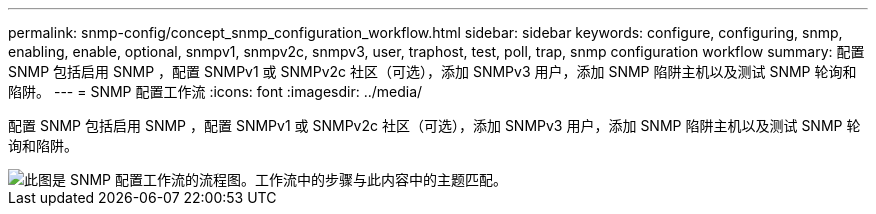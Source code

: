 ---
permalink: snmp-config/concept_snmp_configuration_workflow.html 
sidebar: sidebar 
keywords: configure, configuring, snmp, enabling, enable, optional, snmpv1, snmpv2c, snmpv3, user, traphost, test, poll, trap, snmp configuration workflow 
summary: 配置 SNMP 包括启用 SNMP ，配置 SNMPv1 或 SNMPv2c 社区（可选），添加 SNMPv3 用户，添加 SNMP 陷阱主机以及测试 SNMP 轮询和陷阱。 
---
= SNMP 配置工作流
:icons: font
:imagesdir: ../media/


[role="lead"]
配置 SNMP 包括启用 SNMP ，配置 SNMPv1 或 SNMPv2c 社区（可选），添加 SNMPv3 用户，添加 SNMP 陷阱主机以及测试 SNMP 轮询和陷阱。

image::../media/snmp_config_workflow.gif[此图是 SNMP 配置工作流的流程图。工作流中的步骤与此内容中的主题匹配。]
